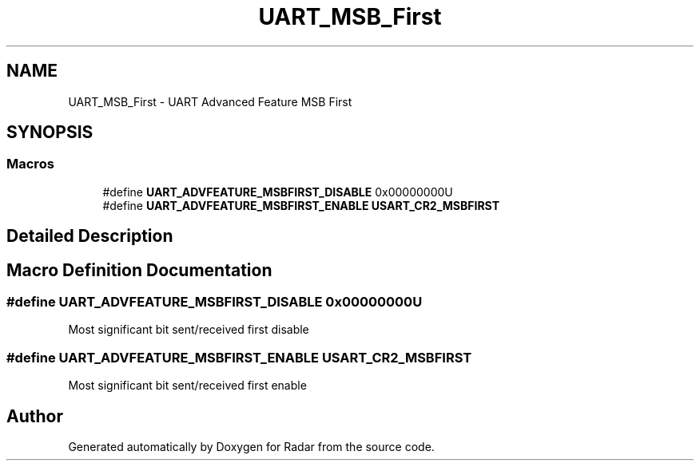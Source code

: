 .TH "UART_MSB_First" 3 "Version 1.0.0" "Radar" \" -*- nroff -*-
.ad l
.nh
.SH NAME
UART_MSB_First \- UART Advanced Feature MSB First
.SH SYNOPSIS
.br
.PP
.SS "Macros"

.in +1c
.ti -1c
.RI "#define \fBUART_ADVFEATURE_MSBFIRST_DISABLE\fP   0x00000000U"
.br
.ti -1c
.RI "#define \fBUART_ADVFEATURE_MSBFIRST_ENABLE\fP   \fBUSART_CR2_MSBFIRST\fP"
.br
.in -1c
.SH "Detailed Description"
.PP 

.SH "Macro Definition Documentation"
.PP 
.SS "#define UART_ADVFEATURE_MSBFIRST_DISABLE   0x00000000U"
Most significant bit sent/received first disable 
.br
 
.SS "#define UART_ADVFEATURE_MSBFIRST_ENABLE   \fBUSART_CR2_MSBFIRST\fP"
Most significant bit sent/received first enable 
.br
 
.SH "Author"
.PP 
Generated automatically by Doxygen for Radar from the source code\&.
